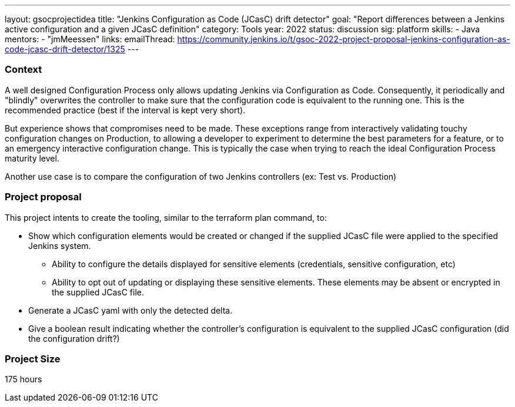 ---
layout: gsocprojectidea
title: "Jenkins Configuration as Code (JCasC) drift detector"
goal: "Report differences between a Jenkins active configuration and a given JCasC definition"
category: Tools
year: 2022
status: discussion
sig: platform
skills:
- Java
mentors:
- "jmMeessen"
links:
   emailThread: https://community.jenkins.io/t/gsoc-2022-project-proposal-jenkins-configuration-as-code-jcasc-drift-detector/1325
---


=== Context 
A well designed Configuration Process only allows updating Jenkins via Configuration as Code. 
Consequently, it periodically and "blindly" overwrites the controller to make sure that the configuration code is equivalent to the running one. 
This is the recommended practice (best if the interval is kept very short).

But experience shows that compromises need to be made. 
These exceptions range from interactively validating touchy configuration changes on Production, to allowing a developer to experiment to determine the best parameters for a feature, or to an emergency interactive configuration change.
This is typically the case when trying to reach the ideal Configuration Process maturity level. 

Another use case is to compare the configuration of two Jenkins controllers (ex: Test vs. Production) 

=== Project proposal

This project intents to create the tooling, similar to the terraform plan command, to:

* Show which configuration elements would be created or changed if the supplied JCasC file were applied to the specified Jenkins system.
** Ability to configure the details displayed for sensitive elements (credentials, sensitive configuration, etc)
** Ability to opt out of updating or displaying these sensitive elements. These elements may be absent or encrypted in the supplied JCasC file.
* Generate a JCasC yaml with only the detected delta.
* Give a boolean result indicating whether the controller's configuration is equivalent to the supplied JCasC configuration (did the configuration drift?)

=== Project Size

175 hours

